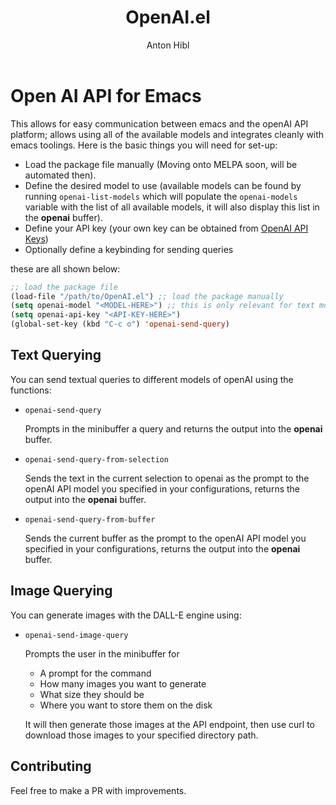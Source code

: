 #+TITLE: OpenAI.el
#+AUTHOR: Anton Hibl

* Open AI API for Emacs

This allows for easy communication between emacs and the openAI API
platform; allows using all of the available models and integrates cleanly with
emacs toolings. Here is the basic things you will need for set-up:

- Load the package file manually (Moving onto MELPA soon, will be automated
  then).
- Define the desired model to use (available models can be found by running
  ~openai-list-models~ which will populate the ~openai-models~ variable with the
  list of all available models, it will also display this list in the *openai*
  buffer).
- Define your API key (your own key can be obtained from [[https://platform.openai.com/account/api-keys][OpenAI API Keys]])
- Optionally define a keybinding for sending queries

these are all shown below:

#+begin_src emacs-lisp
  ;; load the package file
  (load-file "/path/to/OpenAI.el") ;; load the package manually
  (setq openai-model "<MODEL-HERE>") ;; this is only relevant for text models
  (setq openai-api-key "<API-KEY-HERE>")
  (global-set-key (kbd "C-c o") 'openai-send-query)
#+end_src

** Text Querying

You can send textual queries to different models of openAI using the
functions:

- ~openai-send-query~

  Prompts in the minibuffer a query and returns the output into the
  *openai* buffer.
  
- ~openai-send-query-from-selection~

  Sends the text in the current selection to openai as the prompt to the openAI
  API model you specified in your configurations, returns the output into the
  *openai* buffer. 

- ~openai-send-query-from-buffer~

  Sends the current buffer as the prompt to the openAI API model you specified
  in your configurations, returns the output into the *openai* buffer.

** Image Querying

You can generate images with the DALL-E engine using:

- ~openai-send-image-query~

  Prompts the user in the minibuffer for

  - A prompt for the command
  - How many images you want to generate
  - What size they should be
  - Where you want to store them on the disk

  It will then generate those images at the API endpoint, then use curl to
  download those images to your specified directory path.

** Contributing

Feel free to make a PR with improvements.
